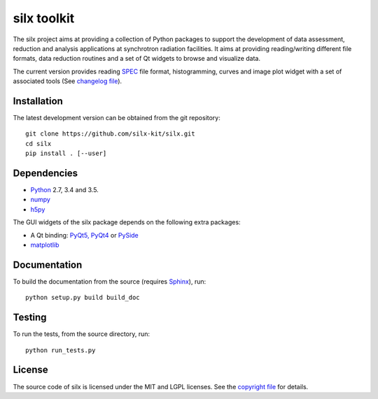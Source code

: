silx toolkit
============

The silx project aims at providing a collection of Python packages to support the development of data assessment, reduction and analysis applications at synchrotron radiation facilities.
It aims at providing reading/writing different file formats, data reduction routines and a set of Qt widgets to browse and visualize data.

The current version provides reading `SPEC <https://certif.com/spec.html>`_ file format, histogramming, curves and image plot widget with a set of associated tools
(See `changelog file <https://github.com/silx-kit/silx/blob/master/CHANGELOG.rst>`_).

Installation
------------

.. After release
 To install silx, run::

     pip install silx

 To install silx locally, run::

     pip install silx --user

The latest development version can be obtained from the git repository::

    git clone https://github.com/silx-kit/silx.git
    cd silx
    pip install . [--user]

Dependencies
------------

* `Python <https://www.python.org/>`_ 2.7, 3.4 and 3.5.
* `numpy <http://www.numpy.org>`_
* `h5py <http://www.h5py.org/>`_

The GUI widgets of the silx package depends on the following extra packages:

* A Qt binding: `PyQt5, PyQt4 <https://riverbankcomputing.com/software/pyqt/intro>`_ or `PySide <https://pypi.python.org/pypi/PySide/>`_
* `matplotlib <http://matplotlib.org/>`_

Documentation
-------------

.. After release
  Documentation of releases is available at http://www.pythonhosted.org/silx

To build the documentation from the source (requires `Sphinx <http://www.sphinx-doc.org>`_), run::

    python setup.py build build_doc

Testing
-------

|Travis Status| |Appveyor Status|

To run the tests, from the source directory, run::

    python run_tests.py

License
-------

The source code of silx is licensed under the MIT and LGPL licenses.
See the `copyright file <https://github.com/silx-kit/silx/blob/master/copyright>`_ for details.

.. |Travis Status| image:: https://travis-ci.org/silx-kit/silx.svg?branch=master
   :target: https://travis-ci.org/silx-kit/silx
.. |Appveyor Status| image:: https://ci.appveyor.com/api/projects/status/82p2fyqrfi02ns6h/branch/master?svg=true
   :target: https://ci.appveyor.com/project/t20100/silx-a9i87


